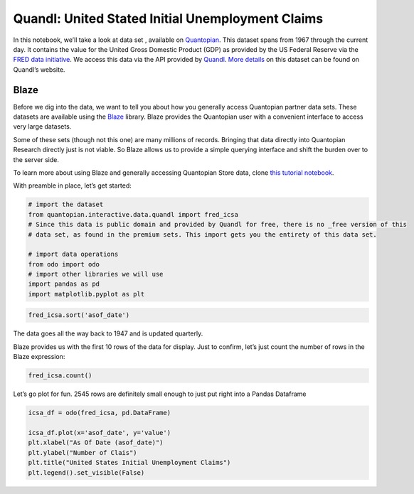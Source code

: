 Quandl: United Stated Initial Unemployment Claims
=================================================

In this notebook, we’ll take a look at data set , available on
`Quantopian <https://www.quantopian.com/data>`__. This dataset spans
from 1967 through the current day. It contains the value for the United
Gross Domestic Product (GDP) as provided by the US Federal Reserve via
the `FRED data initiative <https://research.stlouisfed.org/fred2/>`__.
We access this data via the API provided by
`Quandl <https://www.quandl.com>`__. `More
details <https://www.quandl.com/data/FRED/ICSA-Initial-Claims>`__ on
this dataset can be found on Quandl’s website.

Blaze
~~~~~

Before we dig into the data, we want to tell you about how you generally
access Quantopian partner data sets. These datasets are available using
the `Blaze <http://blaze.pydata.org>`__ library. Blaze provides the
Quantopian user with a convenient interface to access very large
datasets.

Some of these sets (though not this one) are many millions of records.
Bringing that data directly into Quantopian Research directly just is
not viable. So Blaze allows us to provide a simple querying interface
and shift the burden over to the server side.

To learn more about using Blaze and generally accessing Quantopian Store
data, clone `this tutorial
notebook <https://www.quantopian.com/clone_notebook?id=561827d21777f45c97000054>`__.

With preamble in place, let’s get started:

.. code:: ipython2

    # import the dataset
    from quantopian.interactive.data.quandl import fred_icsa
    # Since this data is public domain and provided by Quandl for free, there is no _free version of this
    # data set, as found in the premium sets. This import gets you the entirety of this data set.
    
    # import data operations
    from odo import odo
    # import other libraries we will use
    import pandas as pd
    import matplotlib.pyplot as plt

.. code:: ipython2

    fred_icsa.sort('asof_date')




.. raw:: html

    <table border="1" class="dataframe">
      <thead>
        <tr style="text-align: right;">
          <th></th>
          <th>asof_date</th>
          <th>value</th>
          <th>timestamp</th>
        </tr>
      </thead>
      <tbody>
        <tr>
          <th>0</th>
          <td>1967-01-07</td>
          <td>208000</td>
          <td>1967-01-07</td>
        </tr>
        <tr>
          <th>1</th>
          <td>1967-01-14</td>
          <td>207000</td>
          <td>1967-01-14</td>
        </tr>
        <tr>
          <th>2</th>
          <td>1967-01-21</td>
          <td>217000</td>
          <td>1967-01-21</td>
        </tr>
        <tr>
          <th>3</th>
          <td>1967-01-28</td>
          <td>204000</td>
          <td>1967-01-28</td>
        </tr>
        <tr>
          <th>4</th>
          <td>1967-02-04</td>
          <td>216000</td>
          <td>1967-02-04</td>
        </tr>
        <tr>
          <th>5</th>
          <td>1967-02-11</td>
          <td>229000</td>
          <td>1967-02-11</td>
        </tr>
        <tr>
          <th>6</th>
          <td>1967-02-18</td>
          <td>229000</td>
          <td>1967-02-18</td>
        </tr>
        <tr>
          <th>7</th>
          <td>1967-02-25</td>
          <td>242000</td>
          <td>1967-02-25</td>
        </tr>
        <tr>
          <th>8</th>
          <td>1967-03-04</td>
          <td>310000</td>
          <td>1967-03-04</td>
        </tr>
        <tr>
          <th>9</th>
          <td>1967-03-11</td>
          <td>241000</td>
          <td>1967-03-11</td>
        </tr>
        <tr>
          <th>10</th>
          <td>1967-03-18</td>
          <td>245000</td>
          <td>1967-03-18</td>
        </tr>
      </tbody>
    </table>



The data goes all the way back to 1947 and is updated quarterly.

Blaze provides us with the first 10 rows of the data for display. Just
to confirm, let’s just count the number of rows in the Blaze expression:

.. code:: ipython2

    fred_icsa.count()




.. raw:: html

    2545



Let’s go plot for fun. 2545 rows are definitely small enough to just put
right into a Pandas Dataframe

.. code:: ipython2

    icsa_df = odo(fred_icsa, pd.DataFrame)
    
    icsa_df.plot(x='asof_date', y='value')
    plt.xlabel("As Of Date (asof_date)")
    plt.ylabel("Number of Clais")
    plt.title("United States Initial Unemployment Claims")
    plt.legend().set_visible(False)



.. image:: notebook_files/notebook_6_0.png

